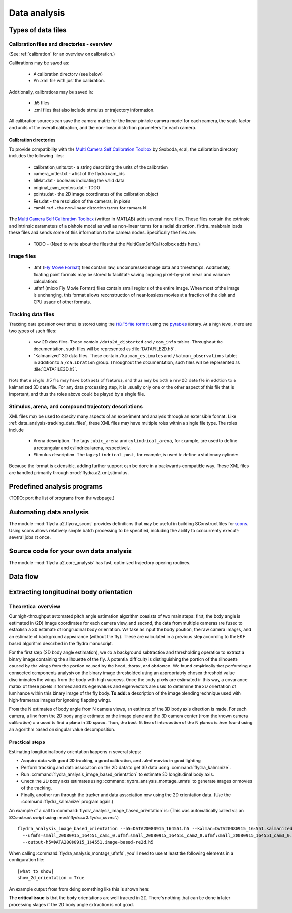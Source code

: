 Data analysis
*************

Types of data files
===================

.. _data_analysis-file_types-calibration_files:

Calibration files and directories - overview
--------------------------------------------

(See :ref:`calibration` for an overview on calibration.)

Calibrations may be saved as:

 * A calibration directory (see below)

 * An .xml file with just the calibration.

Additionally, calibrations may be saved in:

 * .h5 files

 * .xml files that also include stimulus or trajectory information.

All calibration sources can save the camera matrix for the linear
pinhole camera model for each camera, the scale factor and units of
the overall calibration, and the non-linear distortion parameters for
each camera.

Calibration directories
.......................

To provide compatibility with the `Multi Camera Self Calibration
Toolbox`_ by Svoboda, et al, the calibration directory includes the
following files:

 * calibration_units.txt - a string describing the units of the calibration
 * camera_order.txt - a list of the flydra cam_ids
 * IdMat.dat - booleans indicating the valid data
 * original_cam_centers.dat - TODO
 * points.dat - the 2D image coordinates of the calibration object
 * Res.dat - the resolution of the cameras, in pixels
 * camN.rad - the non-linear distortion terms for camera N

The `Multi Camera Self Calibration Toolbox`_ (written in MATLAB) adds
several more files. These files contain the extrinsic and intrinsic
parameters of a pinhole model as well as non-linear terms for a radial
distortion. flydra_mainbrain loads these files and sends some of this
information to the camera nodes. Specifically the files are:

 * TODO - (Need to write about the files that the MultiCamSelfCal
   toolbox adds here.)

.. _Multi Camera Self Calibration Toolbox: http://cmp.felk.cvut.cz/%7Esvoboda/SelfCal/index.html

Image files
-----------

 * .fmf (`Fly Movie Format`_) files contain raw, uncompressed image
   data and timestamps. Additionally, floating point formats may be
   stored to facilitate saving ongoing pixel-by-pixel mean and
   variance calculations.

 * .ufmf (micro Fly Movie Format) files contain small regions of the
   entire image. When most of the image is unchanging, this format
   allows reconstruction of near-lossless movies at a fraction of the
   disk and CPU usage of other formats.

.. _Fly Movie Format: http://code.astraw.com/projects/motmot

.. _data_analysis-tracking_data_files:

Tracking data files
-------------------

Tracking data (position over time) is stored using the `HDF5 file
format`_ using the pytables_ library. At a high level, there are two
types of such files:

 * raw 2D data files. These contain ``/data2d_distorted`` and
   ``/cam_info`` tables. Throughout the documentation, such files will
   be represented as :file:`DATAFILE2D.h5`.

 * "Kalmanized" 3D data files. These contain ``/kalman_estimates`` and
   ``/kalman_observations`` tables in addition to a ``/calibration``
   group.  Throughout the documentation, such files will be
   represented as :file:`DATAFILE3D.h5`.

Note that a single .h5 file may have both sets of features, and thus
may be both a raw 2D data file in addition to a kalmanized 3D data
file. For any data processing step, it is usually only one or the
other aspect of this file that is important, and thus the roles above
could be played by a single file.

.. _HDF5 file format: http://www.hdfgroup.org/HDF5/index.html
.. _pytables: http://pytables.org

Stimulus, arena, and compound trajectory descriptions
-----------------------------------------------------

XML files may be used to specify many aspects of an experiment and
analysis through an extensible format. Like
:ref:`data_analysis-tracking_data_files`, these XML files may have
multiple roles within a single file type. The roles include

 * Arena description. The tags ``cubic_arena`` and
   ``cylindrical_arena``, for example, are used to define a
   rectangular and cylindrical arena, respectively.

 * Stimulus description. The tag ``cylindrical_post``, for example, is
   used to define a stationary cylinder.

Because the format is extensible, adding further support can be done
in a backwards-compatible way. These XML files are handled primarily
through :mod:`flydra.a2.xml_stimulus`.

Predefined analysis programs
============================

(TODO: port the list of programs from the webpage.)

Automating data analysis
========================

The module :mod:`flydra.a2.flydra_scons` provides definitions that may
be useful in building SConstruct files for scons_. Using scons allows
relatively simple batch processing to be specified, including the
ability to concurrently execute several jobs at once.

.. _scons: http://scons.org

Source code for your own data analysis
======================================

The module :mod:`flydra.a2.core_analysis` has fast, optimized
trajectory opening routines.

Data flow
=========

.. graphviz::

  digraph G {
    size ="6,4";
    TwoDee -> da;
    cal -> da;
    motion_model -> da;
    da -> kalman_observations;
    da -> kalman_estimates;
    kalman_observations -> smoothed_kalman_estimates;
    motion_model -> smoothed_kalman_estimates;

    da [label="data association & tracking (flydra_kalmanize or flydra_mainbrain)"];
    TwoDee [label="2D observations"];
    cal [label="calibration"];
    motion_model [label="dynamic model"];
    kalman_estimates [label="kalman_estimates (in .h5 file)"];
    kalman_observations [label="kalman_observations (in .h5 file)"];
    smoothed_kalman_estimates [label="smoothed kalman estimates [output of load_data(use_kalman_smoothing=True)]"];
  }


Extracting longitudinal body orientation
========================================

Theoretical overview
--------------------

Our high-throughput automated pitch angle estimation algorithm
consists of two main steps: first, the body angle is estimated in (2D)
image coordinates for each camera view, and second, the data from
multiple cameras are fused to establish a 3D estimate of longitudinal
body orientation. We take as input the body position, the raw camera
images, and an estimate of background appearance (without the
fly). These are calculated in a previous step according to the EKF
based algorithm described in the flydra manuscript.

For the first step (2D body angle estimation), we do a background
subtraction and thresholding operation to extract a binary image
containing the silhouette of the fly. A potential difficulty is
distinguishing the portion of the silhouette caused by the wings from
the portion caused by the head, thorax, and abdomen. We found
empirically that performing a connected components analysis on the
binary image thresholded using an appropriately chosen threshold value
discriminates the wings from the body with high success. Once the body
pixels are estimated in this way, a covariance matrix of these pixels
is formed and its eigenvalues and eigenvectors are used to determine
the 2D orientation of luminance within this binary image of the fly
body. **To add:** a description of the image blending technique used
with high-framerate images for ignoring flapping wings.

From the N estimates of body angle from N camera views, an estimate of
the 3D body axis direction is made. For each camera, a line from the
2D body angle estimate on the image plane and the 3D camera center
(from the known camera calibration) are used to find a plane in 3D
space.  Then, the best-fit line of intersection of the N planes is
then found using an algorithm based on singular value decomposition.


Practical steps
---------------

Estimating longitudinal body orientation happens in several steps:

* Acquire data with good 2D tracking, a good calibration, and .ufmf
  movies in good lighting.

* Perform tracking and data assocation on the 2D data to get 3D data
  using :command:`flydra_kalmanize`.

* Run :command:`flydra_analysis_image_based_orientation` to estimate
  2D longitudinal body axis.

* Check the 2D body axis estimates using :command:`flydra_analysis_montage_ufmfs` 
  to generate images or movies of the tracking.

* Finally, another run through the tracker and data association now
  using the 2D orientation data. (Use the :command:`flydra_kalmanize`
  program again.)

An example of a call to
:command:`flydra_analysis_image_based_orientation` is: (This was
automatically called via an SConstruct script using
:mod:`flydra.a2.flydra_scons`.)

::

  flydra_analysis_image_based_orientation --h5=DATA20080915_164551.h5 --kalman=DATA20080915_164551.kalmanized.h5 \
    --ufmfs=small_20080915_164551_cam1_0.ufmf:small_20080915_164551_cam2_0.ufmf:small_20080915_164551_cam3_0.ufmf:small_20080915_164551_cam4_0.ufmf \
    --output-h5=DATA20080915_164551.image-based-re2d.h5

When calling :command:`flydra_analysis_montage_ufmfs`, you'll need to
use at least the following elements in a configuration file::

  [what to show]
  show_2d_orientation = True

An example output from from doing something like this is shown here:

.. image:: screenshots/image_based_angles.jpg
  :width: 538
  :height: 418

The **critical issue** is that the body orientations are well tracked
in 2D. There's nothing that can be done in later processing stages if
the 2D body angle extraction is not good.
